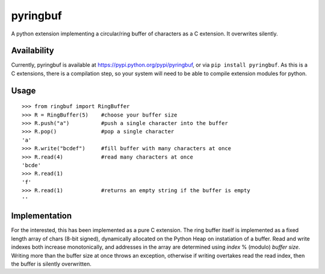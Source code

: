 =========
pyringbuf
=========

A python extension implementing a circular/ring buffer of characters as a C
extension. It overwrites silently.

Availability
------------

Currently, pyringbuf is available at https://pypi.python.org/pypi/pyringbuf,
or via ``pip install pyringbuf``. As this is a C extensions, there is a
compilation step, so your system will need to be able to compile extension
modules for python.

Usage
-----

::

    >>> from ringbuf import RingBuffer
    >>> R = RingBuffer(5)    #choose your buffer size
    >>> R.push("a")          #push a single character into the buffer
    >>> R.pop()              #pop a single character
    'a'
    >>> R.write("bcdef")     #fill buffer with many characters at once
    >>> R.read(4)            #read many characters at once
    'bcde'
    >>> R.read(1)
    'f'
    >>> R.read(1)            #returns an empty string if the buffer is empty 
    ''

Implementation
--------------

For the interested, this has been implemented as a pure C extension. The ring
buffer itself is implemented as a fixed length array of chars (8-bit signed),
dynamically allocated on the Python Heap on instatiation of a buffer. Read and
write indexes both increase monotonically, and addresses in the array are
determined using *index* % (modulo) *buffer size*. Writing more than the buffer
size at once throws an exception, otherwise if writing overtakes read the read
index, then the buffer is silently overwritten.
